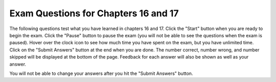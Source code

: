 .. qnum::
   :prefix: 17-5-
   :start: 1
   
Exam Questions for Chapters 16 and 17
-------------------------------------

The following questions test what you have learned in chapters 16 and 17. Click the "Start" button when you are ready to begin the exam.  Click the "Pause" button to pause the exam (you will not be able to see the questions when the exam is paused).  Hover over the clock icon to see how much time you have spent on the exam, but you have unlimited time.  Click on the "Submit Answers" button at the end when you are done.  The number correct, number wrong, and number skipped will be displayed at the bottom of the page.  Feedback for each answer will also be shown as well as your answer.

You will not be able to change your answers after you hit the "Submit Answers" button.

.. startexam:: timed_Test
    :showtitle: Exam Not Started
    :hidetitle: Currently Taking Exam
    
    .. exammchoicemf:: e16a17_1
       :answer_a: [1, 2, 4, 8, 16, 32, 64, 128, 256, 512, 1204, 2048]
       :answer_b: [1, 4, 16, 64, 256, 1024]
       :answer_c: [2, 8, 32, 128, 512, 2048]
       :answer_d: [1, 8, 64, 512]
       :answer_e: out of range error
       :correct: d
       :feedback_a: This would be true if it was range(len(numbers))
       :feedback_b: This would be true if it was range(0,len(numbers),2):
       :feedback_c: This would be true it it was range(1,len(numbers),2):
       :feedback_d: This code adds the values at indicies that are evenly divisible by 3 to the new answer array and prints the contents of the array.
       :feedback_e: This would be true if range included the second parameter, but it does not.  This will stop at one before the length of the array which is the last valid index.

       What does the following code print?
       
       ::
       
          numbers = [1,2,4,8,16,32,64,128,256,512,1024,2048]
          answer = []
          for index in range(0,len(numbers),3):
              answer = answer + [numbers[index]]
          print (answer)
           
    .. exammchoicemf:: e16a17_2
       :answer_a: Crfyro
       :answer_b: SC rof yarooH
       :answer_c: S o ao
       :answer_d: Hoa o C
       :answer_e: out of range error
       :correct: c
       :feedback_a: This would be true if it was range(len(source)-2,0,-2).
       :feedback_b: This would be true if it was range(len(source)-1,0,-1). 
       :feedback_c: This adds elements from source to answer starting at the last index and moving forward toward the front by 2 each time.  It stops before index reaches 0.   
       :feedback_d: This would be true if it was range(0,len(source),2)
       :feedback_e: This would be true if it was range(len(source),0,-2)

       What does the following code print?
       
       ::

          source = "Hooray for CS"
          answer = ""
          for index in range(len(source)-1,0,-2):
              answer = answer + source[index]
          print (answer)
       
    .. exammchoicemf:: e16a17_3
       :answer_a: Charlie
       :answer_b: Brown
       :answer_c: football
       :answer_d: Charlie Brown
       :correct: d
       :feedback_a: This would be true if it was "Charlie Brown boy football" and we were splitting at the space characters.
       :feedback_b: This would be true if it was "Charlie Brown boy football" and we were splitting at the space characters and it was name = pieces[1]
       :feedback_c: This is the value of sport.  
       :feedback_d: The split function splits the string at the passed character which is a comma so the name is everything before the first comma.

       What is the value of name after executing the following code?
       
       ::
       
          from image import *
          def example (nameInput, ageInput):
              pieces = nameInput.split(",")
              name = pieces[0]
              gender = pieces[1]
              sport = pieces[2]
              age = ageInput

           example("Charlie Brown,boy,football", 8)
           
    .. exammchoicemf:: e16a17_4
       :answer_a: yad ecin a si tI
       :answer_b: It is a nice day
       :answer_c: The empty string
       :answer_d: It will cause an error
       :correct: a
       :feedback_a: The for each loop will loop through each character and add it to the front of the result so this will reverse the string.
       :feedback_b: This would be true if it was resString = resString + char
       :feedback_c: While resString was initialized to the empty string it changes in the for each loop.
       :feedback_d: This is the correct syntax for the for each loop.

       What does the following code print?
       
       ::
       
          myString = "It is a nice day"
          resString = ""
          for char in myString:
             resString = char + resString
          print resString
          
    .. exammchoicemf:: e16a17_5
       :answer_a: 10 and -1
       :answer_b: 5 and 2
       :answer_c: 10 and 4 
       :answer_d: 5 and 1
       :correct: b
       :feedback_a: This would be true if we were using index 2 everywhere instead of index 1.
       :feedback_b: Since arrays indicies start at 0 this will print the 2nd element of a which is 5 and then add one to the second element of b which is 1 and print it.
       :feedback_c: This would be true if we were using index 0 everywhere instead of index 1.
       :feedback_d: This would be true if we hand't added 1 to b[1] before printing it.
       
       What is the output from the code below?
       
       ::
       
          a = [10,5,10,6]
          print (a[1])
          b = [3,1,-2]
          b[1] = b[1] + 1
          print (b[1])
          
    .. exammchoicemf:: e16a17_6
       :answer_a: The printed result will be even and will be printed with a decimal point
       :answer_b: The printed result will be odd and will be printed with a decimal point
       :answer_c: The printed result will be even and will be printed without a decimal point
       :answer_d: The printed result will be odd and will be printed without a decimal point
       :correct: c
       :feedback_a: When you add two odd numbers you get an even number, but it will be an integer and not a decimal.
       :feedback_b: This would be true if things had an odd number of items, but there are an even number.  Also the result will be an integer, not a decimal number.
       :feedback_c: When you add two odd numbers you get an even number that is an integer (no decimal point).
       :feedback_d: This would b true if things had an odd number of items, but it has an even number of items.

       Given the following code segment which of the below statements is the most true?
       
       ::
       
          t = 0                                                 
          things = [1,3,19,31]
          for number in things:
              t = t + number
          print (t)
          
    .. exammchoicemf:: e16a17_7
       :answer_a: ueauue
       :answer_b: ueayuyue
       :answer_c: bbrbbybggybmprs
       :answer_d: Rbbr bb bgg bmprs.
       :correct: a
       :feedback_a: The letter is only added to newString when it is a vowel and the list does not include y as a vowel.
       :feedback_b: This would be true if y was in the list of things you were looking for as a vowel, but it is not.
       :feedback_c: This would be true if it was letter in "bcdfghjklmnpqrstvwxyz"
       :feedback_d: This would be true if it was letter not in "aeiou"

       What is printed when the following code executes?
       
       ::
       
          newString = ""
          phrase = "Rubber baby buggy bumpers."
          for letter in phrase:
              if letter in "aeiou":
                  newString = newString + letter
          print (newString)
             
    .. finishexam:: timed_Test

   
